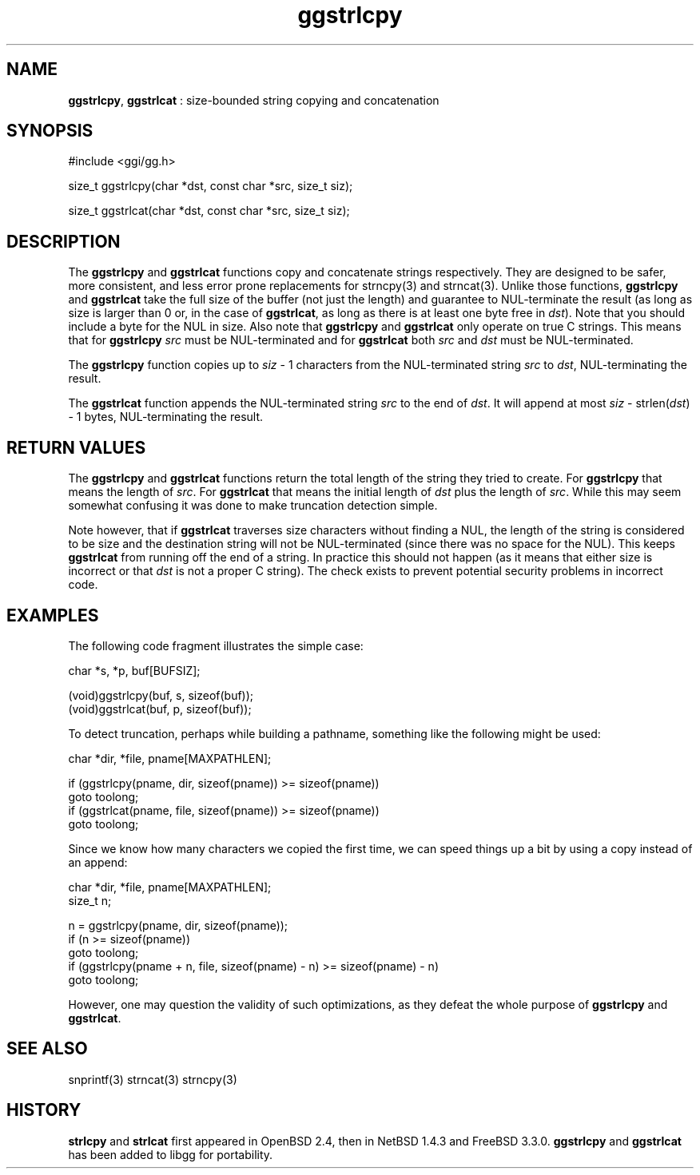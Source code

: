 .TH "ggstrlcpy" 3 "2005-08-26" "libgg-1.0.x" GGI
.SH NAME
\fBggstrlcpy\fR, \fBggstrlcat\fR : size-bounded string copying and concatenation
.SH SYNOPSIS
.nb
.nf
#include <ggi/gg.h>

size_t ggstrlcpy(char *dst, const char *src, size_t siz);

size_t ggstrlcat(char *dst, const char *src, size_t siz);
.fi

.SH DESCRIPTION
The \fBggstrlcpy\fR and \fBggstrlcat\fR functions copy and concatenate strings
respectively.  They are designed to be safer, more consistent, and less
error prone replacements for \f(CWstrncpy(3)\fR and \f(CWstrncat(3)\fR.
Unlike those functions, \fBggstrlcpy\fR and \fBggstrlcat\fR take the full size
of the buffer (not just the length) and guarantee to NUL-terminate the
result (as long as size is larger than 0 or, in the case of \fBggstrlcat\fR,
as long as there is at least one byte free in \fIdst\fR).  Note that you should
include a byte for the NUL in size.  Also note that \fBggstrlcpy\fR and
\fBggstrlcat\fR only operate on true C strings.  This means that for
\fBggstrlcpy\fR \fIsrc\fR must be NUL-terminated and for \fBggstrlcat\fR both \fIsrc\fR
and \fIdst\fR must be NUL-terminated.

The \fBggstrlcpy\fR function copies up to \fIsiz\fR - 1 characters from the
NUL-terminated string \fIsrc\fR to \fIdst\fR, NUL-terminating the result.

The \fBggstrlcat\fR function appends the NUL-terminated string \fIsrc\fR to the
end of \fIdst\fR.  It will append at most \fIsiz\fR - strlen(\fIdst\fR) - 1 bytes,
NUL-terminating the result.
.SH RETURN VALUES
The \fBggstrlcpy\fR and \fBggstrlcat\fR functions return the total length of the
string they tried to create.  For \fBggstrlcpy\fR that means the length of \fIsrc\fR.
For \fBggstrlcat\fR that means the initial length of \fIdst\fR plus the length of
\fIsrc\fR.  While this may seem somewhat confusing it was done to make truncation
detection simple.

Note however, that if \fBggstrlcat\fR traverses size characters without finding
a NUL, the length of the string is considered to be size and the destination
string will not be NUL-terminated (since there was no space for the
NUL).  This keeps \fBggstrlcat\fR from running off the end of a string.  In
practice this should not happen (as it means that either size is incorrect
or that \fIdst\fR is not a proper C string).  The check exists to prevent
potential security problems in incorrect code.
.SH EXAMPLES
The following code fragment illustrates the simple case:

.nb
.nf
char *s, *p, buf[BUFSIZ];

...

(void)ggstrlcpy(buf, s, sizeof(buf));
(void)ggstrlcat(buf, p, sizeof(buf));
.fi

To detect truncation, perhaps while building a pathname, something like
the following might be used:

.nb
.nf
char *dir, *file, pname[MAXPATHLEN];

...

if (ggstrlcpy(pname, dir, sizeof(pname)) >= sizeof(pname))
        goto toolong;
if (ggstrlcat(pname, file, sizeof(pname)) >= sizeof(pname))
        goto toolong;
.fi

Since we know how many characters we copied the first time, we can speed
things up a bit by using a copy instead of an append:

.nb
.nf
char *dir, *file, pname[MAXPATHLEN];
size_t n;

...

n = ggstrlcpy(pname, dir, sizeof(pname));
if (n >= sizeof(pname))
        goto toolong;
if (ggstrlcpy(pname + n, file, sizeof(pname) - n) >= sizeof(pname) - n)
        goto toolong;
.fi

However, one may question the validity of such optimizations, as they defeat
the whole purpose of \fBggstrlcpy\fR and \fBggstrlcat\fR.
.SH SEE ALSO
\f(CWsnprintf(3)\fR \f(CWstrncat(3)\fR \f(CWstrncpy(3)\fR
.SH HISTORY
\fBstrlcpy\fR and \fBstrlcat\fR first appeared in OpenBSD 2.4, then in
NetBSD 1.4.3 and FreeBSD 3.3.0.
\fBggstrlcpy\fR and \fBggstrlcat\fR has been added to libgg for
portability.
